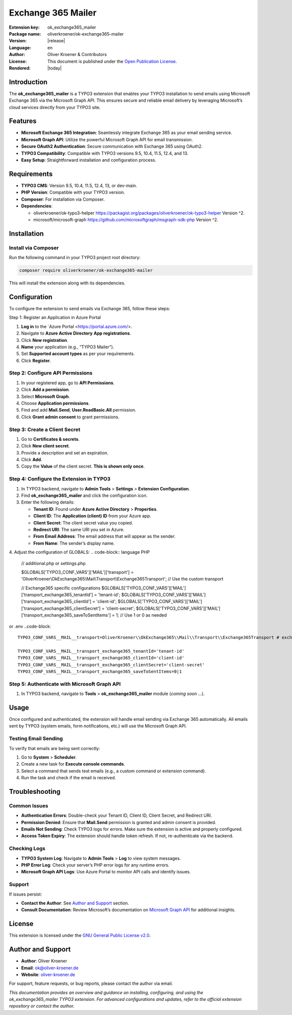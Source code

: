 ..  _start:

Exchange 365 Mailer
===================

:Extension key:
   ok_exchange365_mailer

:Package name:
   oliverkroener/ok-exchange365-mailer

:Version:
   |release|

:Language:
   en

:Author:
   Oliver Kroener & Contributors

:License:
   This document is published under the
   `Open Publication License <https://www.opencontent.org/openpub/>`__.

:Rendered:
   |today|

.. _table-of-contents-1:

Introduction
------------

The **ok_exchange365_mailer** is a TYPO3 extension that enables your
TYPO3 installation to send emails using Microsoft Exchange 365 via the
Microsoft Graph API. This ensures secure and reliable email delivery by
leveraging Microsoft’s cloud services directly from your TYPO3 site.

Features
--------

-  **Microsoft Exchange 365 Integration**: Seamlessly integrate Exchange
   365 as your email sending service.
-  **Microsoft Graph API**: Utilize the powerful Microsoft Graph API for
   email transmission.
-  **Secure OAuth2 Authentication**: Secure communication with Exchange
   365 using OAuth2.
-  **TYPO3 Compatibility**: Compatible with TYPO3 versions 9.5, 10.4,
   11.5, 12.4, and 13.
-  **Easy Setup**: Straightforward installation and configuration
   process.

Requirements
------------

-  **TYPO3 CMS**: Version 9.5, 10.4, 11.5, 12.4, 13, or dev-main.
-  **PHP Version**: Compatible with your TYPO3 version.
-  **Composer**: For installation via Composer.
-  **Dependencies**:

   -  oliverkroener/ok-typo3-helper https://packagist.org/packages/oliverkroener/ok-typo3-helper
      Version ^2.
   -  microsoft/microsoft-graph https://github.com/microsoftgraph/msgraph-sdk-php
      Version ^2.

Installation
------------

Install via Composer
~~~~~~~~~~~~~~~~~~~~

Run the following command in your TYPO3 project root directory:

.. code-block:: bash
   
   composer require oliverkroener/ok-exchange365-mailer

This will install the extension along with its dependencies.

Configuration
-------------

To configure the extension to send emails via Exchange 365, follow these
steps:

Step 1: Register an Application in Azure Portal

1. **Log in** to the `Azure Portal <https://portal.azure.com/>.
2. Navigate to **Azure Active Directory** **App registrations**.
3. Click **New registration**.
4. **Name** your application (e.g., “TYPO3 Mailer”).
5. Set **Supported account types** as per your requirements.
6. Click **Register**.

Step 2: Configure API Permissions
~~~~~~~~~~~~~~~~~~~~~~~~~~~~~~~~~

1. In your registered app, go to **API Permissions**.
2. Click **Add a permission**.
3. Select **Microsoft Graph**.
4. Choose **Application permissions**.
5. Find and add **Mail.Send**, **User.ReadBasic.All** permission.
6. Click **Grant admin consent** to grant permissions.

Step 3: Create a Client Secret
~~~~~~~~~~~~~~~~~~~~~~~~~~~~~~

1. Go to **Certificates & secrets**.
2. Click **New client secret**.
3. Provide a description and set an expiration.
4. Click **Add**.
5. Copy the **Value** of the client secret. **This is shown only once**.

Step 4: Configure the Extension in TYPO3
~~~~~~~~~~~~~~~~~~~~~~~~~~~~~~~~~~~~~~~~

1. In TYPO3 backend, navigate to **Admin Tools** > **Settings** >
   **Extension Configuration**.
2. Find **ok_exchange365_mailer** and click the configuration icon.
3. Enter the following details:

   -  **Tenant ID**: Found under **Azure Active Directory** >
      **Properties**.
   -  **Client ID**: The **Application (client) ID** from your Azure
      app.
   -  **Client Secret**: The client secret value you copied.
   -  **Redirect URI**: The same URI you set in Azure.
   -  **From Email Address**: The email address that will appear as the
      sender.
   -  **From Name**: The sender’s display name.

4. Adjust the configuration of GLOBALS:
.. code-block:: language PHP
   // additional.php or settings.php

   $GLOBALS['TYPO3_CONF_VARS']['MAIL']['transport'] = 'OliverKroener\\OkExchange365\\Mail\\Transport\\Exchange365Transport'; // Use the custom transport

   // Exchange365 specific configurations
   $GLOBALS['TYPO3_CONF_VARS']['MAIL']['transport_exchange365_tenantId'] = 'tenant-id';
   $GLOBALS['TYPO3_CONF_VARS']['MAIL']['transport_exchange365_clientId'] = 'client-id';
   $GLOBALS['TYPO3_CONF_VARS']['MAIL']['transport_exchange365_clientSecret'] = 'client-secret';
   $GLOBALS['TYPO3_CONF_VARS']['MAIL']['transport_exchange365_saveToSentItems'] = 1; // Use 1 or 0 as needed

or .env
..code-block::
   TYPO3_CONF_VARS__MAIL__transport=OliverKroener\\OkExchange365\\Mail\\Transport\\Exchange365Transport # exchange365api # smtp

   TYPO3_CONF_VARS__MAIL__transport_exchange365_tenantId='tenant-id'
   TYPO3_CONF_VARS__MAIL__transport_exchange365_clientId='client-id'
   TYPO3_CONF_VARS__MAIL__transport_exchange365_clientSecret='client-secret'
   TYPO3_CONF_VARS__MAIL__transport_exchange365_saveToSentItems=0|1

Step 5: Authenticate with Microsoft Graph API
~~~~~~~~~~~~~~~~~~~~~~~~~~~~~~~~~~~~~~~~~~~~~

1. In TYPO3 backend, navigate to **Tools** > **ok_exchange365_mailer**
   module (*coming soon ...*).

Usage
-----

Once configured and authenticated, the extension will handle email
sending via Exchange 365 automatically. All emails sent by TYPO3 (system
emails, form notifications, etc.) will use the Microsoft Graph API.

Testing Email Sending
~~~~~~~~~~~~~~~~~~~~~

To verify that emails are being sent correctly:

1. Go to **System** > **Scheduler**.
2. Create a new task for **Execute console commands**.
3. Select a command that sends test emails (e.g., a custom command or
   extension command).
4. Run the task and check if the email is received.

Troubleshooting
---------------

Common Issues
~~~~~~~~~~~~~

-  **Authentication Errors**: Double-check your Tenant ID, Client ID,
   Client Secret, and Redirect URI.
-  **Permission Denied**: Ensure that **Mail.Send** permission is
   granted and admin consent is provided.
-  **Emails Not Sending**: Check TYPO3 logs for errors. Make sure the
   extension is active and properly configured.
-  **Access Token Expiry**: The extension should handle token refresh.
   If not, re-authenticate via the backend.

Checking Logs
~~~~~~~~~~~~~

-  **TYPO3 System Log**: Navigate to **Admin Tools** > **Log** to view
   system messages.
-  **PHP Error Log**: Check your server’s PHP error logs for any runtime
   errors.
-  **Microsoft Graph API Logs**: Use Azure Portal to monitor API calls
   and identify issues.

Support
~~~~~~~

If issues persist:

-  **Contact the Author**: See `Author and
   Support <#author-and-support>`__ section.
-  **Consult Documentation**: Review Microsoft’s documentation on
   `Microsoft Graph
   API <https://docs.microsoft.com/en-us/graph/overview>`__ for
   additional insights.

License
-------

This extension is licensed under the `GNU General Public License v2.0 <https://www.gnu.org/licenses/old-licenses/gpl-2.0.en.html>`__.

Author and Support
------------------

-  **Author**: Oliver Kroener
-  **Email**: ok@oliver-kroener.de
-  **Website**: `oliver-kroener.de <https://www.oliver-kroener.de>`__

For support, feature requests, or bug reports, please contact the author
via email.

*This documentation provides an overview and guidance on installing,
configuring, and using the ok_exchange365_mailer TYPO3 extension. For
advanced configurations and updates, refer to the official extension
repository or contact the author.*